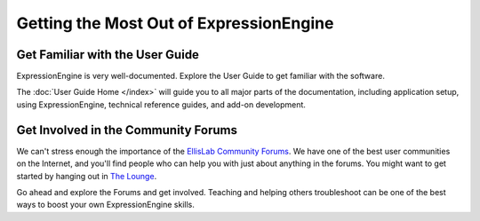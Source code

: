 ########################################
Getting the Most Out of ExpressionEngine
########################################

********************************
Get Familiar with the User Guide
********************************

ExpressionEngine is very well-documented. Explore the User Guide to get familiar
with the software.

The :doc:`User Guide Home </index>` will guide you to all major parts of the
documentation, including application setup, using ExpressionEngine, technical
reference guides, and add-on development.

************************************
Get Involved in the Community Forums
************************************

We can't stress enough the importance of the `EllisLab Community Forums
<http://ellislab.com/forums/>`_. We have one of the best user communities on the
Internet, and you'll find people who can help you with just about anything in
the forums. You might want to get started by hanging out in
`The Lounge <http://ellislab.com/forums/viewforum/28/>`_.

Go ahead and explore the Forums and get involved. Teaching and helping others
troubleshoot can be one of the best ways to boost your own ExpressionEngine skills.
